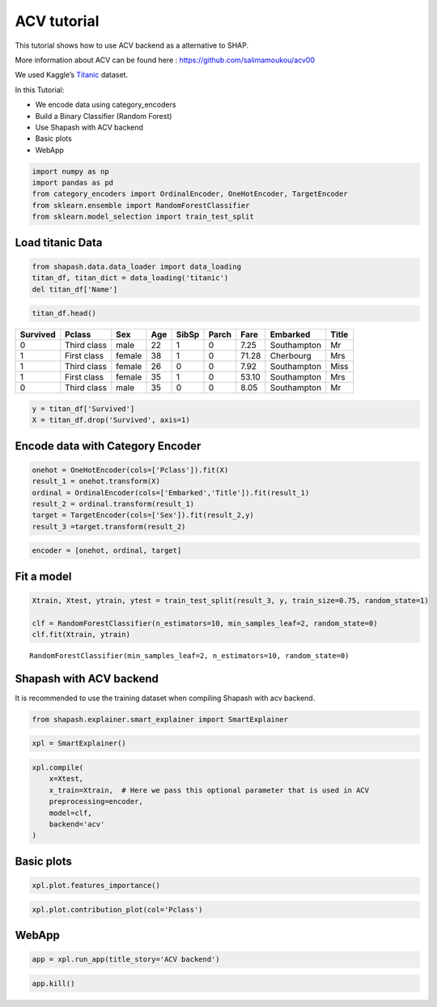 ACV tutorial
============

This tutorial shows how to use ACV backend as a alternative to SHAP.

More information about ACV can be found here :
https://github.com/salimamoukou/acv00

We used Kaggle’s `Titanic <https://www.kaggle.com/c/titanic>`__ dataset.

In this Tutorial:

- We encode data using category_encoders
- Build a Binary Classifier (Random Forest)
- Use Shapash with ACV backend
- Basic plots
- WebApp

.. code:: ipython3

    import numpy as np
    import pandas as pd
    from category_encoders import OrdinalEncoder, OneHotEncoder, TargetEncoder
    from sklearn.ensemble import RandomForestClassifier
    from sklearn.model_selection import train_test_split

Load titanic Data
-----------------

.. code:: ipython3

    from shapash.data.data_loader import data_loading
    titan_df, titan_dict = data_loading('titanic')
    del titan_df['Name']

.. code:: ipython3

    titan_df.head()


.. table::

    +--------+-----------+------+---+-----+-----+-----+-----------+-----+
    |Survived|  Pclass   | Sex  |Age|SibSp|Parch|Fare | Embarked  |Title|
    +========+===========+======+===+=====+=====+=====+===========+=====+
    |       0|Third class|male  | 22|    1|    0| 7.25|Southampton|Mr   |
    +--------+-----------+------+---+-----+-----+-----+-----------+-----+
    |       1|First class|female| 38|    1|    0|71.28|Cherbourg  |Mrs  |
    +--------+-----------+------+---+-----+-----+-----+-----------+-----+
    |       1|Third class|female| 26|    0|    0| 7.92|Southampton|Miss |
    +--------+-----------+------+---+-----+-----+-----+-----------+-----+
    |       1|First class|female| 35|    1|    0|53.10|Southampton|Mrs  |
    +--------+-----------+------+---+-----+-----+-----+-----------+-----+
    |       0|Third class|male  | 35|    0|    0| 8.05|Southampton|Mr   |
    +--------+-----------+------+---+-----+-----+-----+-----------+-----+




.. code:: ipython3

    y = titan_df['Survived']
    X = titan_df.drop('Survived', axis=1)

Encode data with Category Encoder
---------------------------------

.. code:: ipython3

    onehot = OneHotEncoder(cols=['Pclass']).fit(X)
    result_1 = onehot.transform(X)
    ordinal = OrdinalEncoder(cols=['Embarked','Title']).fit(result_1)
    result_2 = ordinal.transform(result_1)
    target = TargetEncoder(cols=['Sex']).fit(result_2,y)
    result_3 =target.transform(result_2)

.. code:: ipython3

    encoder = [onehot, ordinal, target]

Fit a model
-----------

.. code:: ipython3

    Xtrain, Xtest, ytrain, ytest = train_test_split(result_3, y, train_size=0.75, random_state=1)
    
    clf = RandomForestClassifier(n_estimators=10, min_samples_leaf=2, random_state=0)
    clf.fit(Xtrain, ytrain)




.. parsed-literal::

    RandomForestClassifier(min_samples_leaf=2, n_estimators=10, random_state=0)



Shapash with ACV backend
------------------------

It is recommended to use the training dataset when compiling Shapash
with acv backend.

.. code:: ipython3

    from shapash.explainer.smart_explainer import SmartExplainer

.. code:: ipython3

    xpl = SmartExplainer()

.. code:: ipython3

    xpl.compile(
        x=Xtest,
        x_train=Xtrain,  # Here we pass this optional parameter that is used in ACV 
        preprocessing=encoder,
        model=clf,
        backend='acv'
    )

Basic plots
-----------

.. code:: ipython3

    xpl.plot.features_importance()



.. image:: tuto-expl03-Shapash-acv-backend_files/tuto-expl03-Shapash-acv-backend_16_0.png


.. code:: ipython3

    xpl.plot.contribution_plot(col='Pclass')



.. image:: tuto-expl03-Shapash-acv-backend_files/tuto-expl03-Shapash-acv-backend_17_0.png


WebApp
------

.. code:: ipython3

    app = xpl.run_app(title_story='ACV backend')

.. code:: ipython3

    app.kill()


